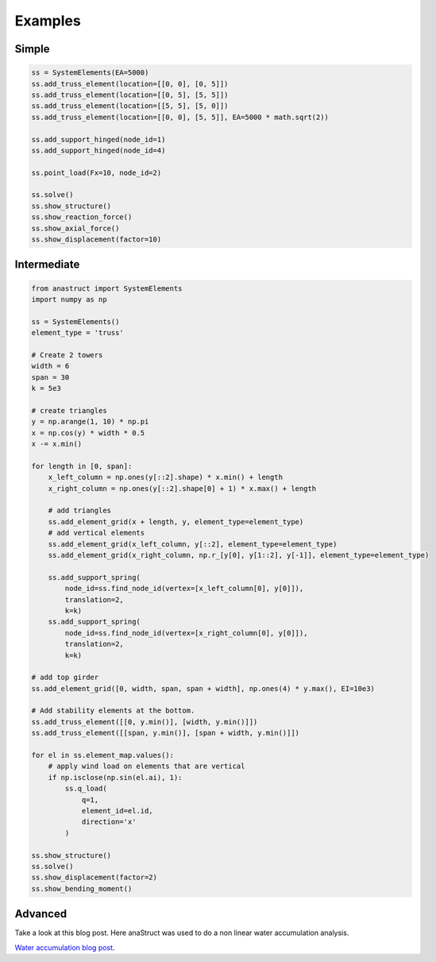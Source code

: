 Examples
========

Simple
#######

.. code-block:: python

    ss = SystemElements(EA=5000)
    ss.add_truss_element(location=[[0, 0], [0, 5]])
    ss.add_truss_element(location=[[0, 5], [5, 5]])
    ss.add_truss_element(location=[[5, 5], [5, 0]])
    ss.add_truss_element(location=[[0, 0], [5, 5]], EA=5000 * math.sqrt(2))

    ss.add_support_hinged(node_id=1)
    ss.add_support_hinged(node_id=4)

    ss.point_load(Fx=10, node_id=2)

    ss.solve()
    ss.show_structure()
    ss.show_reaction_force()
    ss.show_axial_force()
    ss.show_displacement(factor=10)

.. image:: img/examples/truss_struct.png

.. image:: img/examples/truss_react.png

.. image:: img/examples/truss_axial.png

.. image:: img/examples/truss_displa.png


Intermediate
############

.. code-block:: python

    from anastruct import SystemElements
    import numpy as np

    ss = SystemElements()
    element_type = 'truss'

    # Create 2 towers
    width = 6
    span = 30
    k = 5e3

    # create triangles
    y = np.arange(1, 10) * np.pi
    x = np.cos(y) * width * 0.5
    x -= x.min()

    for length in [0, span]:
        x_left_column = np.ones(y[::2].shape) * x.min() + length
        x_right_column = np.ones(y[::2].shape[0] + 1) * x.max() + length

        # add triangles
        ss.add_element_grid(x + length, y, element_type=element_type)
        # add vertical elements
        ss.add_element_grid(x_left_column, y[::2], element_type=element_type)
        ss.add_element_grid(x_right_column, np.r_[y[0], y[1::2], y[-1]], element_type=element_type)

        ss.add_support_spring(
            node_id=ss.find_node_id(vertex=[x_left_column[0], y[0]]),
            translation=2,
            k=k)
        ss.add_support_spring(
            node_id=ss.find_node_id(vertex=[x_right_column[0], y[0]]),
            translation=2,
            k=k)

    # add top girder
    ss.add_element_grid([0, width, span, span + width], np.ones(4) * y.max(), EI=10e3)

    # Add stability elements at the bottom.
    ss.add_truss_element([[0, y.min()], [width, y.min()]])
    ss.add_truss_element([[span, y.min()], [span + width, y.min()]])

    for el in ss.element_map.values():
        # apply wind load on elements that are vertical
        if np.isclose(np.sin(el.ai), 1):
            ss.q_load(
                q=1,
                element_id=el.id,
                direction='x'
            )

    ss.show_structure()
    ss.solve()
    ss.show_displacement(factor=2)
    ss.show_bending_moment()

.. image:: img/examples/tower_bridge_struct.png

.. image:: img/examples/tower_bridge_displa.png

.. image:: img/examples/tower_bridge_moment.png

Advanced
#########
Take a look at this blog post. Here anaStruct was used to do a non linear water accumulation analysis.

`Water accumulation blog post <https://www.ritchievink.com/blog/2017/08/23/a-nonlinear-water-accumulation-analysis-in-python/>`_.